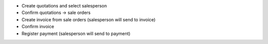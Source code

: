 * Create quotations and select salesperson
* Confirm quotations -> sale orders
* Create invoice from sale orders (salesperson will send to invoice)
* Confirm invoice
* Register payment (salesperson will send to payment)
